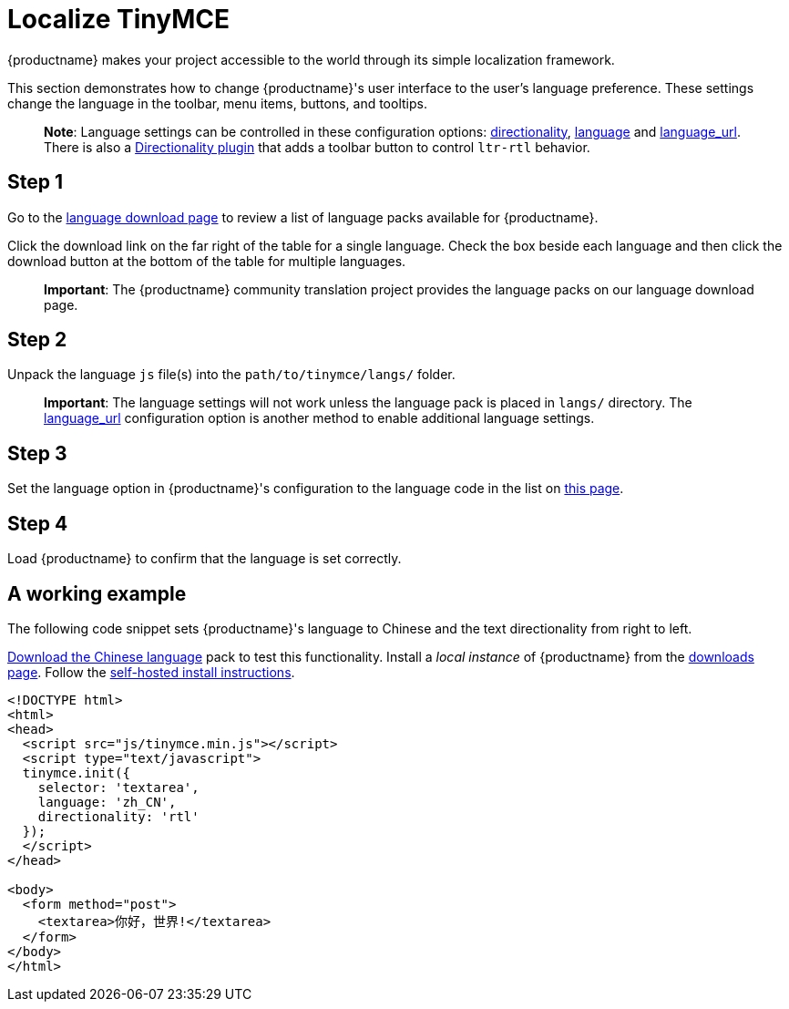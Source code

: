 = Localize TinyMCE

:title_nav: Localization

:description: Localize TinyMCE with global language capabilities.
:keywords: internationalization localization languages

{productname} makes your project accessible to the world through its simple localization framework.

This section demonstrates how to change {productname}'s user interface to the user's language preference. These settings change the language in the toolbar, menu items, buttons, and tooltips.

____
*Note*: Language settings can be controlled in these configuration options: link:content-localization.html#directionality[directionality], link:ui-localization.html#language[language] and link:ui-localization.html#language_url[language_url]. There is also a link:directionality.html[Directionality plugin] that adds a toolbar button to control `+ltr-rtl+` behavior.
____

== Step 1

Go to the link:{gettiny}/language-packages/[language download page] to review a list of language packs available for {productname}.

Click the download link on the far right of the table for a single language. Check the box beside each language and then click the download button at the bottom of the table for multiple languages.

____
*Important*: The {productname} community translation project provides the language packs on our language download page.
____

== Step 2

Unpack the language `+js+` file(s) into the `+path/to/tinymce/langs/+` folder.

____
*Important*: The language settings will not work unless the language pack is placed in `+langs/+` directory. The link:ui-localization.html#language_url[language_url] configuration option is another method to enable additional language settings.
____

== Step 3

Set the language option in {productname}'s configuration to the language code in the list on link:ui-localization.html#language[this page].

== Step 4

Load {productname} to confirm that the language is set correctly.

== A working example

The following code snippet sets {productname}'s language to Chinese and the text directionality from right to left.

link:{gettiny}/language-packages/[Download the Chinese language] pack to test this functionality. Install a _local instance_ of {productname} from the link:{gettiny}/[downloads page]. Follow the link:/getting-started/install-setup/self-hosted/expressjs/[self-hosted install instructions].

[source,html]
----
<!DOCTYPE html>
<html>
<head>
  <script src="js/tinymce.min.js"></script>
  <script type="text/javascript">
  tinymce.init({
    selector: 'textarea',
    language: 'zh_CN',
    directionality: 'rtl'
  });
  </script>
</head>

<body>
  <form method="post">
    <textarea>你好，世界!</textarea>
  </form>
</body>
</html>
----
